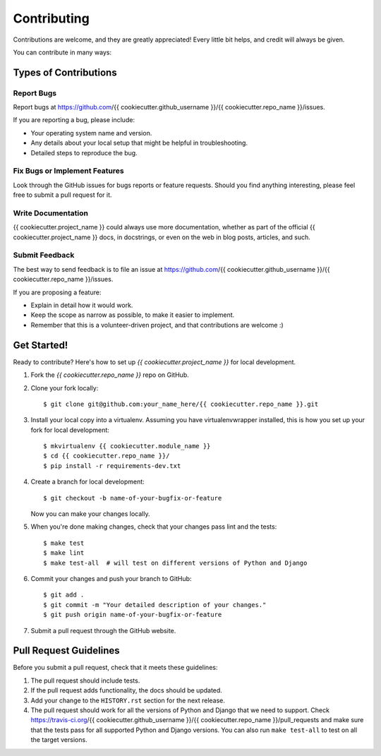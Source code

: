 Contributing
------------

Contributions are welcome, and they are greatly appreciated! Every little bit
helps, and credit will always be given.

You can contribute in many ways:


Types of Contributions
======================

Report Bugs
~~~~~~~~~~~

Report bugs at https://github.com/{{ cookiecutter.github_username }}/{{ cookiecutter.repo_name }}/issues.

If you are reporting a bug, please include:

-  Your operating system name and version.
-  Any details about your local setup that might be helpful in troubleshooting.
-  Detailed steps to reproduce the bug.

Fix Bugs or Implement Features
~~~~~~~~~~~~~~~~~~~~~~~~~~~~~~

Look through the GitHub issues for bugs reports or feature requests. Should you
find anything interesting, please feel free to submit a pull request for it.

Write Documentation
~~~~~~~~~~~~~~~~~~~

{{ cookiecutter.project_name }} could always use more documentation, whether as
part of the official {{ cookiecutter.project_name }} docs, in docstrings, or
even on the web in blog posts, articles, and such.

Submit Feedback
~~~~~~~~~~~~~~~

The best way to send feedback is to file an issue at https://github.com/{{ cookiecutter.github_username }}/{{ cookiecutter.repo_name }}/issues.

If you are proposing a feature:

-  Explain in detail how it would work.
-  Keep the scope as narrow as possible, to make it easier to implement.
-  Remember that this is a volunteer-driven project, and that contributions are
   welcome :)


Get Started!
============

Ready to contribute? Here's how to set up `{{ cookiecutter.project_name }}` for local development.

1.  Fork the `{{ cookiecutter.repo_name }}` repo on GitHub.

2.  Clone your fork locally::

    $ git clone git@github.com:your_name_here/{{ cookiecutter.repo_name }}.git

3.  Install your local copy into a virtualenv. Assuming you have
    virtualenvwrapper installed, this is how you set up your fork for local
    development::

    $ mkvirtualenv {{ cookiecutter.module_name }}
    $ cd {{ cookiecutter.repo_name }}/
    $ pip install -r requirements-dev.txt

4.  Create a branch for local development::

    $ git checkout -b name-of-your-bugfix-or-feature

    Now you can make your changes locally.

5.  When you're done making changes, check that your changes pass lint and the
    tests::

    $ make test
    $ make lint
    $ make test-all  # will test on different versions of Python and Django

6.  Commit your changes and push your branch to GitHub::

    $ git add .
    $ git commit -m "Your detailed description of your changes."
    $ git push origin name-of-your-bugfix-or-feature

7.  Submit a pull request through the GitHub website.


Pull Request Guidelines
=======================

Before you submit a pull request, check that it meets these guidelines:

1.  The pull request should include tests.

2.  If the pull request adds functionality, the docs should be updated.

3.  Add your change to the ``HISTORY.rst`` section for the next release.

4.  The pull request should work for all the versions of Python and Django that
    we need to support. Check https://travis-ci.org/{{ cookiecutter.github_username }}/{{ cookiecutter.repo_name }}/pull_requests
    and make sure that the tests pass for all supported Python and Django
    versions. You can also run ``make test-all`` to test on all the target
    versions.
